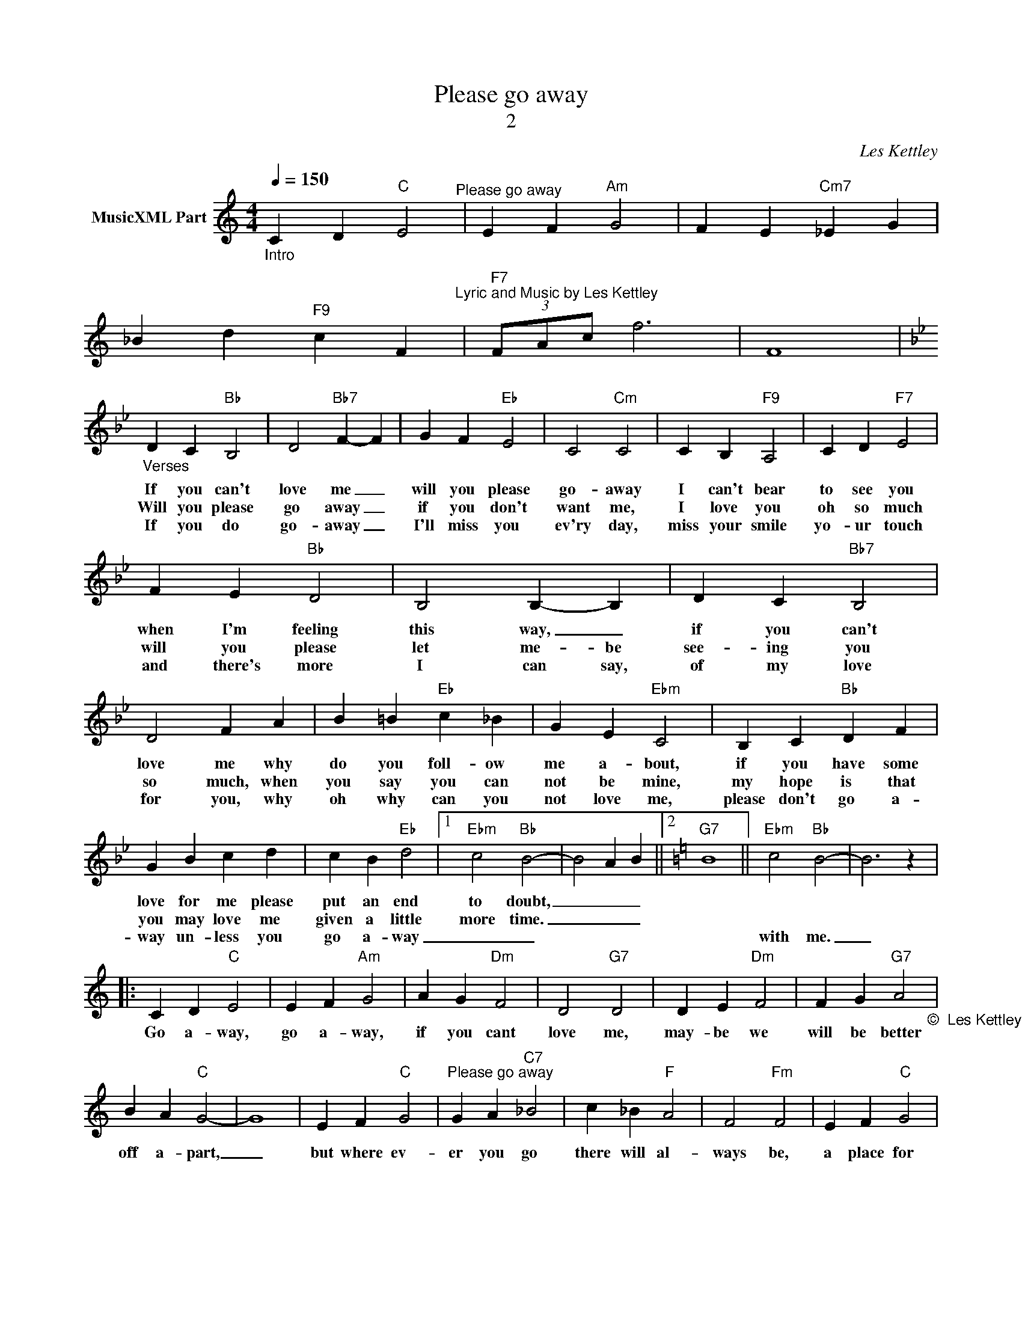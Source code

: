 X:1
T:Please go away
T:2
C:Les Kettley
Z:All Rights Reserved
L:1/4
Q:1/4=150
M:4/4
K:C
V:1 treble nm="MusicXML Part"
%%MIDI program 53
%%MIDI control 7 102
%%MIDI control 10 64
V:1
"_Intro" C D"C" E2"^Please go away" | E F"Am" G2 | F E"Cm7" _E G | %3
w: |||
w: |||
w: |||
w: |||
w: |||
 _B d"F9" c F"^Lyric and Music by Les Kettley" |"F7" (3F/A/c/ f3 | F4 | %6
w: |||
w: |||
w: |||
w: |||
w: |||
[K:Bb]"_Verses" D C"Bb" B,2 | D2"Bb7" F- F | G F"Eb" E2 | C2"Cm" C2 | C B,"F9" A,2 | C D"F7" E2 | %12
w: If you can't|love me _|will you please|go- away|I can't bear|to see you|
w: ||||||
w: Will you please|go away _|if you don't|want me,|I love you|oh so much|
w: ||||||
w: If you do|go- away _|I'll miss you|ev'ry day,|miss your smile|yo- ur touch|
 F E"Bb" D2 | B,2 B,- B, | D C"Bb7" B,2 | D2 F A | B =B"Eb" c _B | G E"Ebm" C2 | B, C"Bb" D F | %19
w: when I'm feeling|this way, _|if you can't|love me why|do you foll- ow|me a- bout,|if you have some|
w: |||||||
w: will you please|let me- be|see- ing you|so much, when|you say you can|not be mine,|my hope is that|
w: |||||||
w: and there's more|I can say,|of my love|for you, why|oh why can you|not love me,|please don't go a-|
 G B c d | c B"Eb" d2 |1"Ebm" c2"Bb" B2- | B2 A B ||2[K:C]"G7" B4 ||"Ebm" c2"Bb" B2- | B3 z |: %26
w: love for me please|put an end|to doubt,|_ _ _||||
w: |||||||
w: you may love me|given a little|more time.|_ _ _||||
w: |||||||
w: way un- less you|go a- way|_ _|||with me.|_|
 C D"C" E2 | E F"Am" G2 | A G"Dm" F2 | D2"G7" D2 | D E"Dm" F2 | F G"G7" A2"_©  Les Kettley\n" | %32
w: Go a- way,|go a- way,|if you cant|love me,|may- be we|will be better|
w: ||||||
w: ||||||
w: ||||||
w: ||||||
 B A"C" G2- | G4 | E F"C" G2 |"^Please go away" G A"C7" _B2 | c _B"F" A2 | F2"Fm" F2 | E F"C" G2 | %39
w: off a- part,|_|but where ev-|er you go|there will al-|ways be,|a place for|
w: |||||||
w: |||||||
w: |||||||
w: |||||||
 G2"G7" B2 | d2"C" c2- | c4 :| z2"G""_©  Les Kettley\n\n" B2- | B2"G7" d2- | d c"F7" c2- | c3 z |] %46
w: you in|my heart.|_|||||
w: |||||||
w: |||||||
w: |||||||
w: |||||||

